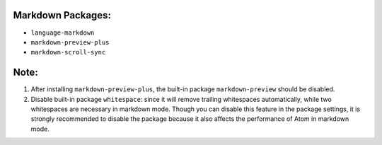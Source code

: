 .. title: Atom Markdown Settings
.. slug: atom-markdown-settings
.. date: 2016-04-25 12:22:10 UTC+08:00
.. tags: atom, markdown
.. category: tools
.. link: 
.. description: 
.. type: text
.. author: YONG

Markdown Packages:
==================

-  ``language-markdown``
-  ``markdown-preview-plus``
-  ``markdown-scroll-sync``

.. TEASER_END

Note:
=====

#. After installing ``markdown-preview-plus``, the built-in package
   ``markdown-preview`` should be disabled.
#. Disable built-in package ``whitespace``: since it will remove
   trailing whitespaces automatically, while two whitespaces are
   necessary in markdown mode. Though you can disable this feature in
   the package settings, it is strongly recommended to disable the
   package because it also affects the performance of Atom in markdown
   mode.
